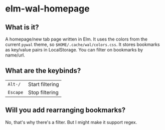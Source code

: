 * elm-wal-homepage

[[./readme/elm.gif]]

** What is it?
A homepage/new tab page written in Elm.
It uses the colors from the current ~pywal~ theme, so ~$HOME/.cache/wal/colors.css~.
It stores bookmarks as key/value pairs in LocalStorage.
You can filter on bookmarks by name/url.

** What are the keybinds?
| ~Alt-/~  | Start filtering |
| ~Escape~ | Stop filtering  |

** Will you add rearranging bookmarks?
No, that's why there's a filter. But I might make it support regex.
